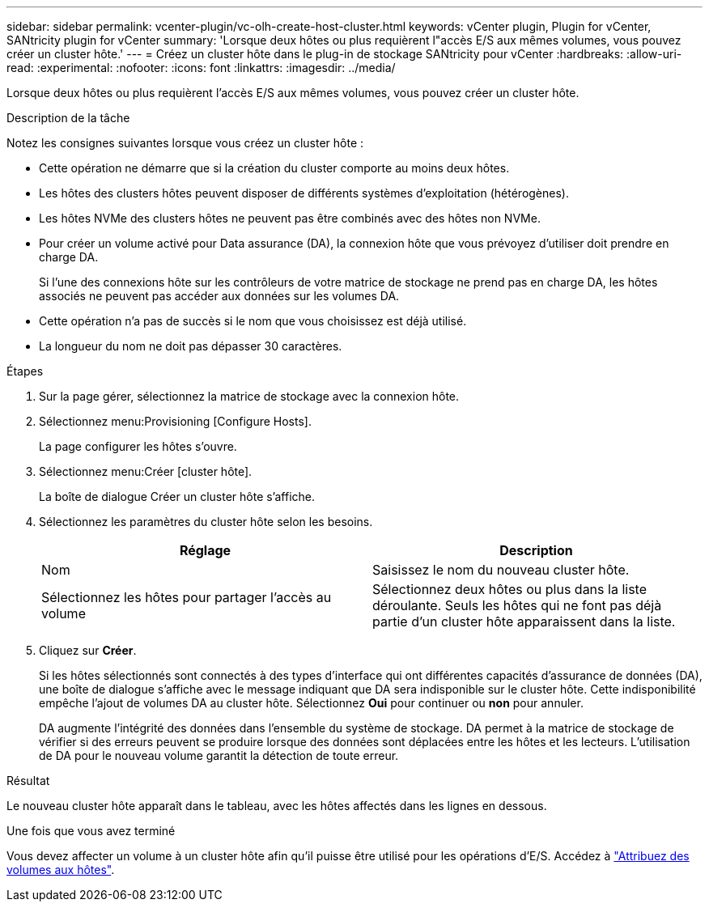 ---
sidebar: sidebar 
permalink: vcenter-plugin/vc-olh-create-host-cluster.html 
keywords: vCenter plugin, Plugin for vCenter, SANtricity plugin for vCenter 
summary: 'Lorsque deux hôtes ou plus requièrent l"accès E/S aux mêmes volumes, vous pouvez créer un cluster hôte.' 
---
= Créez un cluster hôte dans le plug-in de stockage SANtricity pour vCenter
:hardbreaks:
:allow-uri-read: 
:experimental: 
:nofooter: 
:icons: font
:linkattrs: 
:imagesdir: ../media/


[role="lead"]
Lorsque deux hôtes ou plus requièrent l'accès E/S aux mêmes volumes, vous pouvez créer un cluster hôte.

.Description de la tâche
Notez les consignes suivantes lorsque vous créez un cluster hôte :

* Cette opération ne démarre que si la création du cluster comporte au moins deux hôtes.
* Les hôtes des clusters hôtes peuvent disposer de différents systèmes d'exploitation (hétérogènes).
* Les hôtes NVMe des clusters hôtes ne peuvent pas être combinés avec des hôtes non NVMe.
* Pour créer un volume activé pour Data assurance (DA), la connexion hôte que vous prévoyez d'utiliser doit prendre en charge DA.
+
Si l'une des connexions hôte sur les contrôleurs de votre matrice de stockage ne prend pas en charge DA, les hôtes associés ne peuvent pas accéder aux données sur les volumes DA.

* Cette opération n'a pas de succès si le nom que vous choisissez est déjà utilisé.
* La longueur du nom ne doit pas dépasser 30 caractères.


.Étapes
. Sur la page gérer, sélectionnez la matrice de stockage avec la connexion hôte.
. Sélectionnez menu:Provisioning [Configure Hosts].
+
La page configurer les hôtes s'ouvre.

. Sélectionnez menu:Créer [cluster hôte].
+
La boîte de dialogue Créer un cluster hôte s'affiche.

. Sélectionnez les paramètres du cluster hôte selon les besoins.
+
|===
| Réglage | Description 


| Nom | Saisissez le nom du nouveau cluster hôte. 


| Sélectionnez les hôtes pour partager l'accès au volume | Sélectionnez deux hôtes ou plus dans la liste déroulante. Seuls les hôtes qui ne font pas déjà partie d'un cluster hôte apparaissent dans la liste. 
|===
. Cliquez sur *Créer*.
+
Si les hôtes sélectionnés sont connectés à des types d'interface qui ont différentes capacités d'assurance de données (DA), une boîte de dialogue s'affiche avec le message indiquant que DA sera indisponible sur le cluster hôte. Cette indisponibilité empêche l'ajout de volumes DA au cluster hôte. Sélectionnez *Oui* pour continuer ou *non* pour annuler.

+
DA augmente l'intégrité des données dans l'ensemble du système de stockage. DA permet à la matrice de stockage de vérifier si des erreurs peuvent se produire lorsque des données sont déplacées entre les hôtes et les lecteurs. L'utilisation de DA pour le nouveau volume garantit la détection de toute erreur.



.Résultat
Le nouveau cluster hôte apparaît dans le tableau, avec les hôtes affectés dans les lignes en dessous.

.Une fois que vous avez terminé
Vous devez affecter un volume à un cluster hôte afin qu'il puisse être utilisé pour les opérations d'E/S. Accédez à link:vc-olh-assign-volumes-to-hosts.html["Attribuez des volumes aux hôtes"].
